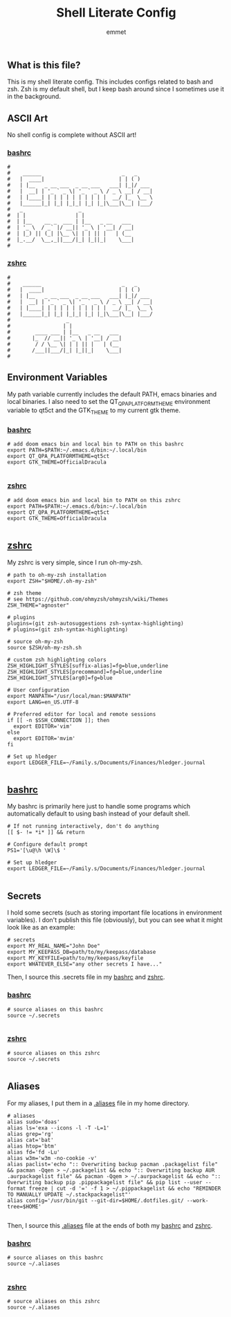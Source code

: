 #+TITLE: Shell Literate Config
#+AUTHOR: emmet

** What is this file?
This is my shell literate config.  This includes configs related to bash and zsh.  Zsh is my default shell, but I keep bash around since I sometimes use it in the background.

** ASCII Art
No shell config is complete without ASCII art!
*** [[./.bashrc][bashrc]]
#+BEGIN_SRC shell :tangle .bashrc
#
#    ______                          _   _
#   |  ____|                        | | ( )
#   | |__   _ __ ___  _ __ ___   ___| |_|/ ___
#   |  __| | '_ ` _ \| '_ ` _ \ / _ \ __| / __|
#   | |____| | | | | | | | | | |  __/ |_  \__ \
#   |______|_| |_| |_|_| |_| |_|\___|\__| |___/
#   _                  _
#  | |                | |
#  | |__    __ _  ___ | |__   _ __   ___
#  | '_ \  / _` |/ __|| '_ \ | '__| / __|
#  | |_) || (_| |\__ \| | | || |   | (__
#  |_.__/  \__,_||___/|_| |_||_|    \___|
#
#+END_SRC

*** [[./.zshrc][zshrc]]
#+BEGIN_SRC shell :tangle .zshrc
#
#    ______                          _   _
#   |  ____|                        | | ( )
#   | |__   _ __ ___  _ __ ___   ___| |_|/ ___
#   |  __| | '_ ` _ \| '_ ` _ \ / _ \ __| / __|
#   | |____| | | | | | | | | | |  __/ |_  \__ \
#   |______|_| |_| |_|_| |_| |_|\___|\__| |___/
#                  _
#                 | |
#        ____ ___ | |__   _ __   ___
#       |_  // __|| '_ \ | '__| / __|
#        / / \__ \| | | || |   | (__
#       /___||___/|_| |_||_|    \___|
#
#+END_SRC

** Environment Variables
My path variable currently includes the default PATH, emacs binaries and local binaries.  I also need to set the QT_QPA_PLATFORMTHEME environment variable to qt5ct and the GTK_THEME to my current gtk theme.
*** [[./.bashrc][bashrc]]
#+BEGIN_SRC shell :tangle .bashrc
# add doom emacs bin and local bin to PATH on this bashrc
export PATH=$PATH:~/.emacs.d/bin:~/.local/bin
export QT_QPA_PLATFORMTHEME=qt5ct
export GTK_THEME=OfficialDracula

#+END_SRC

*** [[./.zshrc][zshrc]]
#+BEGIN_SRC shell :tangle .zshrc
# add doom emacs bin and local bin to PATH on this zshrc
export PATH=$PATH:~/.emacs.d/bin:~/.local/bin
export QT_QPA_PLATFORMTHEME=qt5ct
export GTK_THEME=OfficialDracula

#+END_SRC

** [[./.zshrc][zshrc]]
My zshrc is very simple, since I run oh-my-zsh.
#+BEGIN_SRC shell :tangle .zshrc
# path to oh-my-zsh installation
export ZSH="$HOME/.oh-my-zsh"

# zsh theme
# see https://github.com/ohmyzsh/ohmyzsh/wiki/Themes
ZSH_THEME="agnoster"

# plugins
plugins=(git zsh-autosuggestions zsh-syntax-highlighting)
# plugins=(git zsh-syntax-highlighting)

# source oh-my-zsh
source $ZSH/oh-my-zsh.sh

# custom zsh highlighting colors
ZSH_HIGHLIGHT_STYLES[suffix-alias]=fg=blue,underline
ZSH_HIGHLIGHT_STYLES[precommand]=fg=blue,underline
ZSH_HIGHLIGHT_STYLES[arg0]=fg=blue

# User configuration
export MANPATH="/usr/local/man:$MANPATH"
export LANG=en_US.UTF-8

# Preferred editor for local and remote sessions
if [[ -n $SSH_CONNECTION ]]; then
  export EDITOR='vim'
else
  export EDITOR='mvim'
fi

# Set up hledger
export LEDGER_FILE=~/Family.s/Documents/Finances/hledger.journal

#+END_SRC

** [[./.bashrc][bashrc]]
My bashrc is primarily here just to handle some programs which automatically default to using bash instead of your default shell.
#+BEGIN_SRC shell :tangle .bashrc
# If not running interactively, don't do anything
[[ $- != *i* ]] && return

# Configure default prompt
PS1='[\u@\h \W]\$ '

# Set up hledger
export LEDGER_FILE=~/Family.s/Documents/Finances/hledger.journal

#+END_SRC

** Secrets
I hold some secrets (such as storing important file locations in environment variables).  I don't publish this file (obviously), but you can see what it might look like as an example:
#+BEGIN_SRC shell :noeval
# secrets
export MY_REAL_NAME="John Doe"
export MY_KEEPASS_DB=path/to/my/keepass/database
export MY_KEYFILE=path/to/my/keepass/keyfile
export WHATEVER_ELSE="any other secrets I have..."
#+END_SRC

Then, I source this .secrets file in my [[./.bashrc][bashrc]] and [[./.zshrc][zshrc]].

*** [[./.bashrc][bashrc]]
#+BEGIN_SRC shell :tangle .bashrc
# source aliases on this bashrc
source ~/.secrets

#+END_SRC

*** [[./.zshrc][zshrc]]
#+BEGIN_SRC shell :tangle .zshrc
# source aliases on this zshrc
source ~/.secrets

#+END_SRC
** Aliases
For my aliases, I put them in a [[./.aliases][.aliases]] file in my home directory.
#+BEGIN_SRC shell :tangle .aliases
# aliases
alias sudo='doas'
alias ls='exa --icons -l -T -L=1'
alias grep='rg'
alias cat='bat'
alias htop='btm'
alias fd='fd -Lu'
alias w3m='w3m -no-cookie -v'
alias paclist='echo ":: Overwriting backup pacman .packagelist file" && pacman -Qqen > ~/.packagelist && echo ":: Overwriting backup AUR .aurpackagelist file" && pacman -Qqem > ~/.aurpackagelist && echo ":: Overwriting backup pip .pippackagelist file" && pip list --user --format freeze | cut -d '=' -f 1 > ~/.pippackagelist && echo "REMINDER TO MANUALLY UPDATE ~/.stackpackagelist"'
alias config='/usr/bin/git --git-dir=$HOME/.dotfiles.git/ --work-tree=$HOME'

#+END_SRC

Then, I source this [[./.aliases][.aliases]] file at the ends of both my [[./.bashrc][bashrc]] and [[./.zshrc][zshrc]].

*** [[./.bashrc][bashrc]]
#+BEGIN_SRC shell :tangle .bashrc
# source aliases on this bashrc
source ~/.aliases

#+END_SRC

*** [[./.zshrc][zshrc]]
#+BEGIN_SRC shell :tangle .zshrc
# source aliases on this zshrc
source ~/.aliases

#+END_SRC
